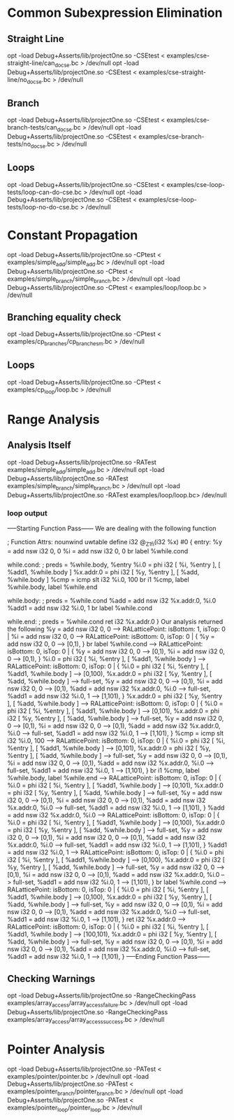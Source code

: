 * Common Subexpression Elimination
** Straight Line
   opt -load Debug+Asserts/lib/projectOne.so -CSEtest < examples/cse-straight-line/can_do_cse.bc > /dev/null
   opt -load Debug+Asserts/lib/projectOne.so -CSEtest < examples/cse-straight-line/no_do_cse.bc > /dev/null
** Branch
   opt -load Debug+Asserts/lib/projectOne.so -CSEtest < examples/cse-branch-tests/can_do_cse.bc > /dev/null
   opt -load Debug+Asserts/lib/projectOne.so -CSEtest < examples/cse-branch-tests/no_do_cse.bc > /dev/null 
** Loops
   opt -load Debug+Asserts/lib/projectOne.so -CSEtest < examples/cse-loop-tests/loop-can-do-cse.bc > /dev/null 
   opt -load Debug+Asserts/lib/projectOne.so -CSEtest < examples/cse-loop-tests/loop-no-do-cse.bc > /dev/null
* Constant Propagation
  opt -load Debug+Asserts/lib/projectOne.so -CPtest < examples/simple_add/simple_add.bc > /dev/null
  opt -load Debug+Asserts/lib/projectOne.so -CPtest < examples/simple_branch/simple_branch.bc > /dev/null
  opt -load Debug+Asserts/lib/projectOne.so -CPtest < examples/loop/loop.bc > /dev/null
** Branching equality check
  opt -load Debug+Asserts/lib/projectOne.so -CPtest < examples/cp_branches/cp_branches_m.bc > /dev/null
** Loops
  opt -load Debug+Asserts/lib/projectOne.so -CPtest < examples/cp_loop/loop.bc > /dev/null
* Range Analysis
** Analysis Itself
   opt -load Debug+Asserts/lib/projectOne.so -RATest examples/simple_add/simple_add.bc > /dev/null
   opt -load Debug+Asserts/lib/projectOne.so -RATest examples/simple_branch/simple_branch.bc > /dev/null
   opt -load Debug+Asserts/lib/projectOne.so -RATest examples/loop/loop.bc> /dev/null   
*** loop output
 -----Starting Function Pass------ 
We are dealing with the following function 

; Function Attrs: nounwind uwtable
define i32 @_Z1fi(i32 %x) #0 {
entry:
  %y = add nsw i32 0, 0
  %i = add nsw i32 0, 0
  br label %while.cond

while.cond:                                       ; preds = %while.body, %entry
  %i.0 = phi i32 [ %i, %entry ], [ %add1, %while.body ]
  %x.addr.0 = phi i32 [ %y, %entry ], [ %add, %while.body ]
  %cmp = icmp slt i32 %i.0, 100
  br i1 %cmp, label %while.body, label %while.end

while.body:                                       ; preds = %while.cond
  %add = add nsw i32 %x.addr.0, %i.0
  %add1 = add nsw i32 %i.0, 1
  br label %while.cond

while.end:                                        ; preds = %while.cond
  ret i32 %x.addr.0
}
Our analysis returned the following 
  %y = add nsw i32 0, 0 --> RALatticePoint: isBottom: 1, isTop: 0 | 
  %i = add nsw i32 0, 0 --> RALatticePoint: isBottom: 0, isTop: 0 | {   %y = add nsw i32 0, 0 --> [0,1),  } 
  br label %while.cond --> RALatticePoint: isBottom: 0, isTop: 0 | {   %y = add nsw i32 0, 0 --> [0,1),   %i = add nsw i32 0, 0 --> [0,1),  } 
  %i.0 = phi i32 [ %i, %entry ], [ %add1, %while.body ] --> RALatticePoint: isBottom: 0, isTop: 0 | {   %i.0 = phi i32 [ %i, %entry ], [ %add1, %while.body ] --> [0,100),   %x.addr.0 = phi i32 [ %y, %entry ], [ %add, %while.body ] --> full-set,   %y = add nsw i32 0, 0 --> [0,1),   %i = add nsw i32 0, 0 --> [0,1),   %add = add nsw i32 %x.addr.0, %i.0 --> full-set,   %add1 = add nsw i32 %i.0, 1 --> [1,101),  } 
  %x.addr.0 = phi i32 [ %y, %entry ], [ %add, %while.body ] --> RALatticePoint: isBottom: 0, isTop: 0 | {   %i.0 = phi i32 [ %i, %entry ], [ %add1, %while.body ] --> [0,101),   %x.addr.0 = phi i32 [ %y, %entry ], [ %add, %while.body ] --> full-set,   %y = add nsw i32 0, 0 --> [0,1),   %i = add nsw i32 0, 0 --> [0,1),   %add = add nsw i32 %x.addr.0, %i.0 --> full-set,   %add1 = add nsw i32 %i.0, 1 --> [1,101),  } 
  %cmp = icmp slt i32 %i.0, 100 --> RALatticePoint: isBottom: 0, isTop: 0 | {   %i.0 = phi i32 [ %i, %entry ], [ %add1, %while.body ] --> [0,101),   %x.addr.0 = phi i32 [ %y, %entry ], [ %add, %while.body ] --> full-set,   %y = add nsw i32 0, 0 --> [0,1),   %i = add nsw i32 0, 0 --> [0,1),   %add = add nsw i32 %x.addr.0, %i.0 --> full-set,   %add1 = add nsw i32 %i.0, 1 --> [1,101),  } 
  br i1 %cmp, label %while.body, label %while.end --> RALatticePoint: isBottom: 0, isTop: 0 | {   %i.0 = phi i32 [ %i, %entry ], [ %add1, %while.body ] --> [0,101),   %x.addr.0 = phi i32 [ %y, %entry ], [ %add, %while.body ] --> full-set,   %y = add nsw i32 0, 0 --> [0,1),   %i = add nsw i32 0, 0 --> [0,1),   %add = add nsw i32 %x.addr.0, %i.0 --> full-set,   %add1 = add nsw i32 %i.0, 1 --> [1,101),  } 
  %add = add nsw i32 %x.addr.0, %i.0 --> RALatticePoint: isBottom: 0, isTop: 0 | {   %i.0 = phi i32 [ %i, %entry ], [ %add1, %while.body ] --> [0,100),   %x.addr.0 = phi i32 [ %y, %entry ], [ %add, %while.body ] --> full-set,   %y = add nsw i32 0, 0 --> [0,1),   %i = add nsw i32 0, 0 --> [0,1),   %add = add nsw i32 %x.addr.0, %i.0 --> full-set,   %add1 = add nsw i32 %i.0, 1 --> [1,101),  } 
  %add1 = add nsw i32 %i.0, 1 --> RALatticePoint: isBottom: 0, isTop: 0 | {   %i.0 = phi i32 [ %i, %entry ], [ %add1, %while.body ] --> [0,100),   %x.addr.0 = phi i32 [ %y, %entry ], [ %add, %while.body ] --> full-set,   %y = add nsw i32 0, 0 --> [0,1),   %i = add nsw i32 0, 0 --> [0,1),   %add = add nsw i32 %x.addr.0, %i.0 --> full-set,   %add1 = add nsw i32 %i.0, 1 --> [1,101),  } 
  br label %while.cond --> RALatticePoint: isBottom: 0, isTop: 0 | {   %i.0 = phi i32 [ %i, %entry ], [ %add1, %while.body ] --> [0,100),   %x.addr.0 = phi i32 [ %y, %entry ], [ %add, %while.body ] --> full-set,   %y = add nsw i32 0, 0 --> [0,1),   %i = add nsw i32 0, 0 --> [0,1),   %add = add nsw i32 %x.addr.0, %i.0 --> full-set,   %add1 = add nsw i32 %i.0, 1 --> [1,101),  } 
  ret i32 %x.addr.0 --> RALatticePoint: isBottom: 0, isTop: 0 | {   %i.0 = phi i32 [ %i, %entry ], [ %add1, %while.body ] --> [100,101),   %x.addr.0 = phi i32 [ %y, %entry ], [ %add, %while.body ] --> full-set,   %y = add nsw i32 0, 0 --> [0,1),   %i = add nsw i32 0, 0 --> [0,1),   %add = add nsw i32 %x.addr.0, %i.0 --> full-set,   %add1 = add nsw i32 %i.0, 1 --> [1,101),  } 
 -----Ending Function Pass------ 

** Checking Warnings
   opt -load Debug+Asserts/lib/projectOne.so -RangeCheckingPass examples/array_access/array_access_failure.bc > /dev/null
   opt -load Debug+Asserts/lib/projectOne.so -RangeCheckingPass examples/array_access/array_access_success.bc > /dev/null
* Pointer Analysis
  opt -load Debug+Asserts/lib/projectOne.so -PATest < examples/pointer/pointer.bc > /dev/null
  opt -load Debug+Asserts/lib/projectOne.so -PATest < examples/pointer_branch/pointer_branch.bc > /dev/null
  opt -load Debug+Asserts/lib/projectOne.so -PATest < examples/pointer_loop/pointer_loop.bc > /dev/null

